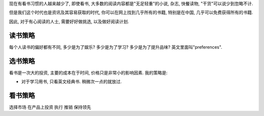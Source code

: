 现在有看书习惯的人越来越少了, 即使看书, 大多数的阅读内容都是"无足轻重"的小说, 杂志, 快餐读物, "干货"可以说少到忽略不计.

但是我们这个时代也是资讯及其容易获取的时代, 你可以在网上找到几乎所有的书籍, 特别是在中国, 几乎可以免费获得所有的书籍.

因此, 对于有心阅读的人士, 需要好好做挑选, 以及做好阅读计划.

读书策略
--------------------------
每个人读书的偏好都有不同, 多少是为了娱乐? 多少是为了学习? 多少是为了提升品味? 英文里面叫"preferences".

选书策略
--------------------------
看书是一次大的投资, 主要的成本在于时间, 价格只是非常小的影响因素. 我的策略是: 

* 对于学习用书, 只看英文经典书. 稍微次一点的就放过. 


看书策略
--------------------------

选择市场
在产品上投资
执行
推销
保持领先

